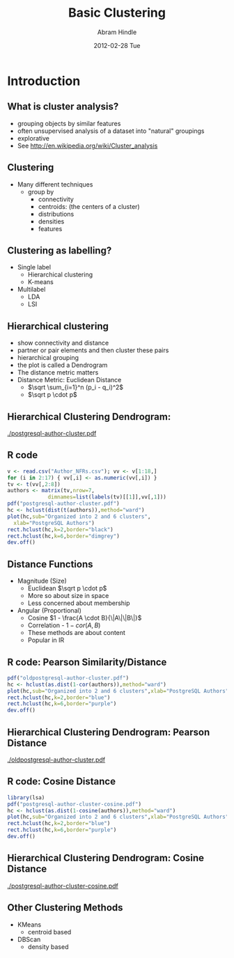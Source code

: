 #+TITLE:     Basic Clustering
#+AUTHOR:    Abram Hindle
#+EMAIL:     abram.hindle@ualberta.ca
#+DATE:      2012-02-28 Tue
#+DESCRIPTION: 
#+KEYWORDS: 
#+LANGUAGE:  en
#+OPTIONS:   H:3 num:t toc:t \n:nil @:t ::t |:t ^:t -:t f:t *:t <:t
#+OPTIONS:   TeX:t LaTeX:t skip:nil d:nil todo:t pri:nil tags:not-in-toc
#+INFOJS_OPT: view:nil toc:nil ltoc:t mouse:underline buttons:0 path:http://orgmode.org/org-info.js
#+EXPORT_SELECT_TAGS: export
#+EXPORT_EXCLUDE_TAGS: noexport
#+LINK_UP:   
#+LINK_HOME: 

#+startup: oddeven

#+startup: beamer
#+LaTeX_CLASS: beamer
#+LaTeX_CLASS_OPTIONS: [bigger]
#+latex_header: \mode<beamer>{\usetheme{Madrid}}
#+BEAMER_FRAME_LEVEL: 2

#+COLUMNS: %20ITEM %13BEAMER_env(Env) %6BEAMER_envargs(Args) %4BEAMER_col(Col) %7BEAMER_extra(Extra)

* Introduction
** What is cluster analysis?
   - grouping objects by similar features
   - often unsupervised analysis of a dataset into "natural" groupings
   - explorative
   - See http://en.wikipedia.org/wiki/Cluster_analysis
** Clustering 
   - Many different techniques
     - group by
       - connectivity
       - centroids: (the centers of a cluster)
       - distributions
       - densities
       - features
** Clustering as labelling?
   - Single label
     - Hierarchical clustering
     - K-means
   - Multilabel
     - LDA
     - LSI
** Hierarchical clustering
   - show connectivity and distance
   - partner or pair elements and then cluster these pairs
   - hierarchical grouping
   - the plot is called a Dendrogram
   - The distance metric matters
   - Distance Metric: Euclidean Distance
     - $\sqrt \sum_{i=1}^n (p_i - q_i)^2$
     - $\sqrt p \cdot p$
** Hierarchical Clustering Dendrogram:
   #+ATTR_LaTeX: height=0.8\textheight
   [[./postgresql-author-cluster.pdf]]        
** R code
#+name: rexample
#+begin_src r :results output :exports both
v <- read.csv("Author_NFRs.csv"); vv <- v[1:18,]
for (i in 2:17) { vv[,i] <- as.numeric(vv[,i]) }
tv <- t(vv[,2:8])
authors <- matrix(tv,nrow=7,
             dimnames=list(labels(tv)[[1]],vv[,1]))
pdf("postgresql-author-cluster.pdf")
hc <- hclust(dist(t(authors)),method="ward")
plot(hc,sub="Organized into 2 and 6 clusters",
  xlab="PostgreSQL Authors")
rect.hclust(hc,k=2,border="black")
rect.hclust(hc,k=6,border="dimgrey")
dev.off()
#+end_src
** Distance Functions
   - Magnitude (Size)
     - Euclidean  $\sqrt p \cdot p$
     - More so about size in space
     - Less concerned about membership
   - Angular (Proportional)
     - Cosine $1 - \frac{A \cdot B}{\|A\|\|B\|}$
     - Correlation - $1 - cor(A,B)$
     - These methods are about content
     - Popular in IR
** R code: Pearson Similarity/Distance
#+name: rexample
#+begin_src r :results output :exports both
pdf("oldpostgresql-author-cluster.pdf")
hc <- hclust(as.dist(1-cor(authors)),method="ward")
plot(hc,sub="Organized into 2 and 6 clusters",xlab="PostgreSQL Authors")
rect.hclust(hc,k=2,border="blue")
rect.hclust(hc,k=6,border="purple")
dev.off()
#+end_src
** Hierarchical Clustering Dendrogram: Pearson Distance
   #+ATTR_LaTeX: height=0.8\textheight
   [[./oldpostgresql-author-cluster.pdf]]        
** R code: Cosine Distance
#+name: rexample
#+begin_src r :results output :exports both
library(lsa)
pdf("postgresql-author-cluster-cosine.pdf")
hc <- hclust(as.dist(1-cosine(authors)),method="ward")
plot(hc,sub="Organized into 2 and 6 clusters",xlab="PostgreSQL Authors")
rect.hclust(hc,k=2,border="blue")
rect.hclust(hc,k=6,border="purple")
dev.off()
#+end_src
** Hierarchical Clustering Dendrogram: Cosine Distance
   #+ATTR_LaTeX: height=0.8\textheight
   [[./postgresql-author-cluster-cosine.pdf]]        

** Other Clustering Methods
   - KMeans
     - centroid based
   - DBScan
     - density based
